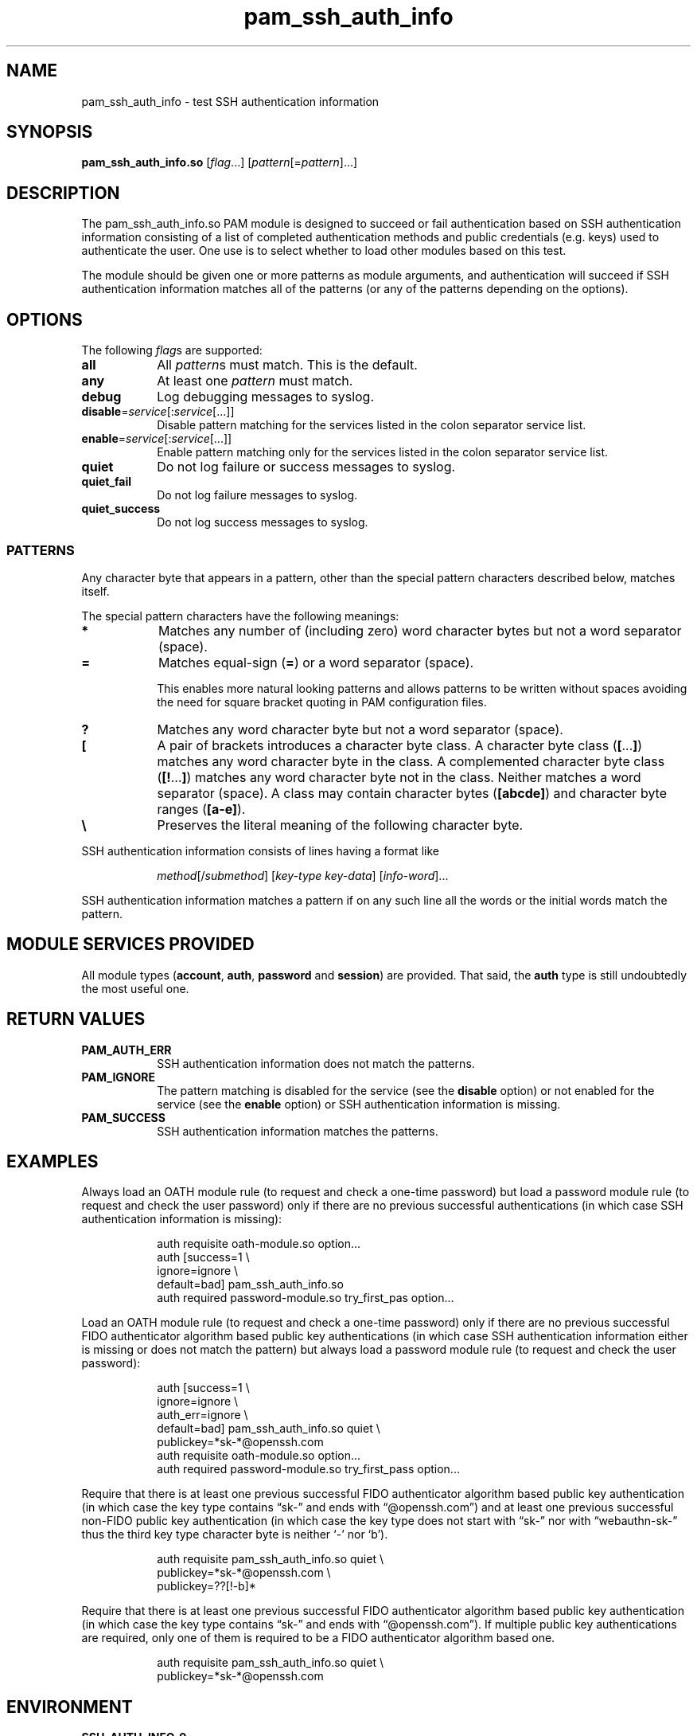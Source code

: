 \" Copyright © 2021 Eero Häkkinen <Eero+pam-ssh-auth-info@Häkkinen.fi>
\"
\" This program is free software: you can redistribute it and/or modify
\" it under the terms of the GNU General Public License version 3
\" as published by the Free Software Foundation.
\"
\" This program is distributed in the hope that it will be useful,
\" but WITHOUT ANY WARRANTY; without even the implied warranty of
\" MERCHANTABILITY or FITNESS FOR A PARTICULAR PURPOSE.  See the
\" GNU General Public License for more details.
\"
\" You should have received a copy of the GNU General Public License
\" along with this program.  If not, see <http://www.gnu.org/licenses/>.
.if '\*[.T]'html' \{\
.HEAD "<link href=""groff.css"" rel=""stylesheet"" type=""text/css"" />"
.HEAD "<meta name=""viewport"" content=""width=device-width, initial-scale=1.0"" />"
.HX 0
.\}

.TH "pam_ssh_auth_info" "8" "2021-01-07"

.SH "NAME"
pam_ssh_auth_info \- test SSH authentication information

.SH "SYNOPSIS"
.B  pam_ssh_auth_info.so
.RI [ flag ...]
.RI [ pattern [= pattern ]...]

.SH "DESCRIPTION"
The pam_ssh_auth_info.so PAM module is designed
to succeed or fail authentication
based on SSH authentication information
consisting of a list of
completed authentication methods and
public credentials (e.g. keys)
used to authenticate the user.
One use is to select whether to load other modules based on this test.

The module should be given one or more patterns as module arguments, and
authentication will succeed
if SSH authentication information matches all of the patterns
(or any of the patterns depending on the options).

.SH "OPTIONS"
.PP
The following \fIflag\fRs are supported:
.TP
.B all
All \fIpattern\fRs must match.
This is the default.
.TP
.B any
At least one \fIpattern\fR must match.
.TP
.B debug
Log debugging messages to syslog.
.TP
.IR \fBdisable = service [: service [...]]
Disable pattern matching for the services
listed in the colon separator service list.
.TP
.IR \fBenable = service [: service [...]]
Enable pattern matching only for the services
listed in the colon separator service list.
.TP
.B quiet
Do not log failure or success messages to syslog.
.TP
.B quiet_fail
Do not log failure messages to syslog.
.TP
.B quiet_success
Do not log success messages to syslog.

.SS "PATTERNS"
.PP
Any character byte that appears in a pattern,
other than the special pattern characters described below,
matches itself.
.PP
The special pattern characters have the following meanings:
.TP
.B *
Matches any number of (including zero) word character bytes
but not a word separator (space).
.TP
.B =
Matches equal-sign (\fB=\fR) or a word separator (space).
.IP
This
enables more natural looking patterns and
allows patterns to be written without spaces
avoiding the need for square bracket quoting in PAM configuration files.
.TP
.B ?
Matches any word character byte
but not a word separator (space).
.TP
.B [
A pair of brackets introduces a character byte class.
A character byte class (\fB[\fR...\fB]\fR)
matches any word character byte in the class.
A complemented character byte class (\fB[!\fR...\fB]\fR)
matches any word character byte not in the class.
Neither matches a word separator (space).
A class may contain
character bytes (\fB[abcde]\fR) and
character byte ranges (\fB[a-e]\fR).
.TP
.B \\\\
Preserves the literal meaning of the following character byte.
.PP
SSH authentication information consists of lines having a format like
.IP
.IR method "[/" submethod "] [" key-type " " key-data "] [" info-word "]..."
.PP
SSH authentication information matches a pattern
if on any such line all the words or the initial words
match the pattern.

.SH "MODULE SERVICES PROVIDED"
.PP
All module types
(\fBaccount\fR, \fBauth\fR, \fBpassword\fR and \fBsession\fR)
are provided.
That said,
the \fBauth\fR type is still undoubtedly the most useful one.

.SH "RETURN VALUES"
.TP
.B PAM_AUTH_ERR
SSH authentication information does not match the patterns.
.TP
.B PAM_IGNORE
The pattern matching is
disabled for the service (see the \fBdisable\fR option) or
not enabled for the service (see the \fBenable\fR option) or
SSH authentication information is missing.
.TP
.B PAM_SUCCESS
SSH authentication information matches the patterns.

.SH EXAMPLES
.PP
Always load an OATH module rule
(to request and check a one-time password)
but load a password module rule
(to request and check the user password)
only
if there are
no previous successful authentications
(in which case SSH authentication information is missing):
.IP
.EX
auth  requisite       oath-module.so option...
auth  [success=1      \\
       ignore=ignore  \\
       default=bad]   pam_ssh_auth_info.so
auth  required        password-module.so try_first_pas option...
.EE
.PP
Load an OATH module rule
(to request and check a one-time password)
only
if there are
no previous successful
FIDO authenticator algorithm based
public key authentications
(in which case SSH authentication information either
is missing or
does not match the pattern)
but always load a password module rule
(to request and check the user password):
.IP
.EX
auth  [success=1        \\
       ignore=ignore    \\
       auth_err=ignore  \\
       default=bad]     pam_ssh_auth_info.so quiet \\
                            publickey=*sk-*@openssh.com
auth  requisite         oath-module.so option...
auth  required          password-module.so try_first_pass option...
.EE
.PP
Require that there is
at least one previous successful
FIDO authenticator algorithm based
public key authentication
(in which case
the key type
contains \(lqsk-\(rq and
ends with \(lq@openssh.com\(rq) and
at least one previous successful
non-FIDO
public key authentication
(in which case
the key type
does not start with \(lqsk-\(rq nor with \(lqwebauthn-sk-\(rq thus
the third key type character byte
is neither \(oq-\(cq nor \(oqb\(cq).
.IP
.EX
auth  requisite  pam_ssh_auth_info.so quiet \\
                     publickey=*sk-*@openssh.com \\
                     publickey=??[!-b]*
.EE
.PP
Require that there is
at least one previous successful
FIDO authenticator algorithm based
public key authentication
(in which case
the key type
contains \(lqsk-\(rq and
ends with \(lq@openssh.com\(rq).
If multiple public key authentications are required,
only one of them is required to be a FIDO authenticator algorithm based one.
.IP
.EX
auth  requisite  pam_ssh_auth_info.so quiet \\
                     publickey=*sk-*@openssh.com
.EE

.SH "ENVIRONMENT"
.TP
.B SSH_AUTH_INFO_0
SSH authentication information
consisting of a list of
completed authentication methods and
public credentials (e.g. keys)
used to authenticate the user.
This information is provided
by OpenSSH server since version 7.8p1.

.SH "SEE ALSO"
.BR pam (7)

.na
.UR https://github.Eero.xn--Hkkinen-5wa.fi/pam-ssh-auth-info/
Home Page for pam_ssh_auth_info
.UE

.SH "AUTHOR"
Eero Häkkinen <Eero+pam-ssh-auth-info@Häkkinen.fi>
